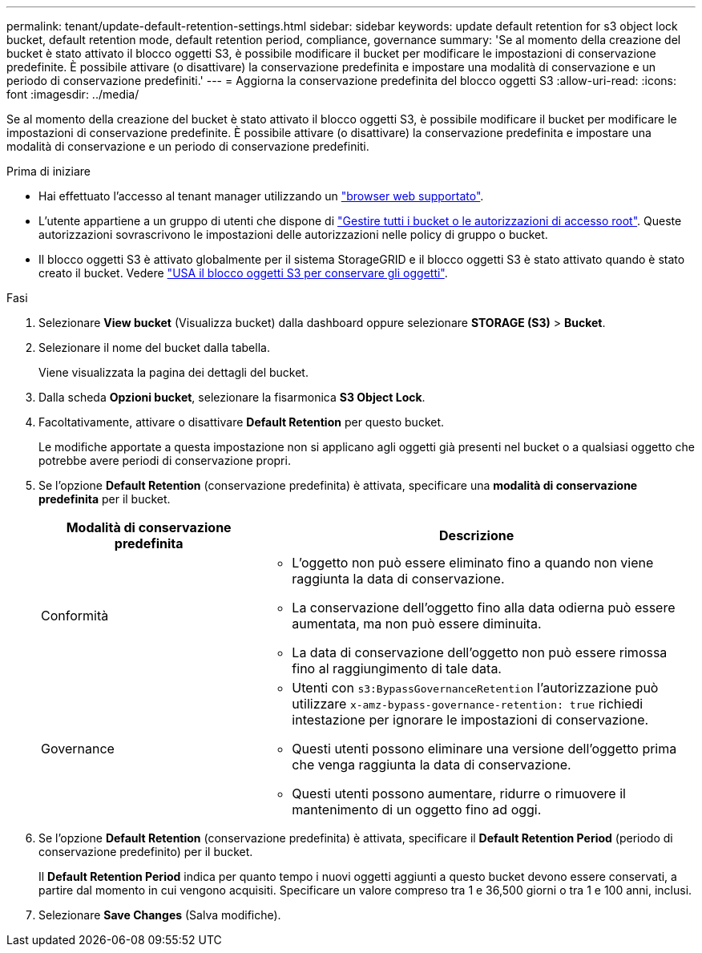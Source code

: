 ---
permalink: tenant/update-default-retention-settings.html 
sidebar: sidebar 
keywords: update default retention for s3 object lock bucket, default retention mode, default retention period, compliance, governance 
summary: 'Se al momento della creazione del bucket è stato attivato il blocco oggetti S3, è possibile modificare il bucket per modificare le impostazioni di conservazione predefinite. È possibile attivare (o disattivare) la conservazione predefinita e impostare una modalità di conservazione e un periodo di conservazione predefiniti.' 
---
= Aggiorna la conservazione predefinita del blocco oggetti S3
:allow-uri-read: 
:icons: font
:imagesdir: ../media/


[role="lead"]
Se al momento della creazione del bucket è stato attivato il blocco oggetti S3, è possibile modificare il bucket per modificare le impostazioni di conservazione predefinite. È possibile attivare (o disattivare) la conservazione predefinita e impostare una modalità di conservazione e un periodo di conservazione predefiniti.

.Prima di iniziare
* Hai effettuato l'accesso al tenant manager utilizzando un link:../admin/web-browser-requirements.html["browser web supportato"].
* L'utente appartiene a un gruppo di utenti che dispone di link:tenant-management-permissions.html["Gestire tutti i bucket o le autorizzazioni di accesso root"]. Queste autorizzazioni sovrascrivono le impostazioni delle autorizzazioni nelle policy di gruppo o bucket.
* Il blocco oggetti S3 è attivato globalmente per il sistema StorageGRID e il blocco oggetti S3 è stato attivato quando è stato creato il bucket. Vedere link:using-s3-object-lock.html["USA il blocco oggetti S3 per conservare gli oggetti"].


.Fasi
. Selezionare *View bucket* (Visualizza bucket) dalla dashboard oppure selezionare *STORAGE (S3)* > *Bucket*.
. Selezionare il nome del bucket dalla tabella.
+
Viene visualizzata la pagina dei dettagli del bucket.

. Dalla scheda *Opzioni bucket*, selezionare la fisarmonica *S3 Object Lock*.
. Facoltativamente, attivare o disattivare *Default Retention* per questo bucket.
+
Le modifiche apportate a questa impostazione non si applicano agli oggetti già presenti nel bucket o a qualsiasi oggetto che potrebbe avere periodi di conservazione propri.

. Se l'opzione *Default Retention* (conservazione predefinita) è attivata, specificare una *modalità di conservazione predefinita* per il bucket.
+
[cols="1a,2a"]
|===
| Modalità di conservazione predefinita | Descrizione 


 a| 
Conformità
 a| 
** L'oggetto non può essere eliminato fino a quando non viene raggiunta la data di conservazione.
** La conservazione dell'oggetto fino alla data odierna può essere aumentata, ma non può essere diminuita.
** La data di conservazione dell'oggetto non può essere rimossa fino al raggiungimento di tale data.




 a| 
Governance
 a| 
** Utenti con `s3:BypassGovernanceRetention` l'autorizzazione può utilizzare `x-amz-bypass-governance-retention: true` richiedi intestazione per ignorare le impostazioni di conservazione.
** Questi utenti possono eliminare una versione dell'oggetto prima che venga raggiunta la data di conservazione.
** Questi utenti possono aumentare, ridurre o rimuovere il mantenimento di un oggetto fino ad oggi.


|===
. Se l'opzione *Default Retention* (conservazione predefinita) è attivata, specificare il *Default Retention Period* (periodo di conservazione predefinito) per il bucket.
+
Il *Default Retention Period* indica per quanto tempo i nuovi oggetti aggiunti a questo bucket devono essere conservati, a partire dal momento in cui vengono acquisiti. Specificare un valore compreso tra 1 e 36,500 giorni o tra 1 e 100 anni, inclusi.

. Selezionare *Save Changes* (Salva modifiche).

